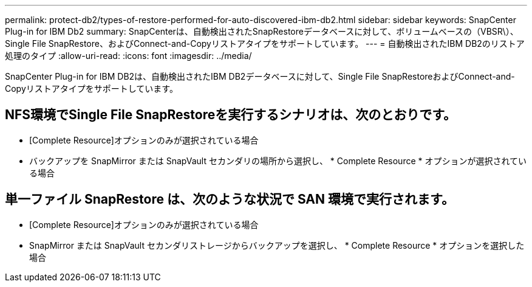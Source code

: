---
permalink: protect-db2/types-of-restore-performed-for-auto-discovered-ibm-db2.html 
sidebar: sidebar 
keywords: SnapCenter Plug-in for IBM Db2 
summary: SnapCenterは、自動検出されたSnapRestoreデータベースに対して、ボリュームベースの（VBSR\）、Single File SnapRestore、およびConnect-and-Copyリストアタイプをサポートしています。 
---
= 自動検出されたIBM DB2のリストア処理のタイプ
:allow-uri-read: 
:icons: font
:imagesdir: ../media/


[role="lead"]
SnapCenter Plug-in for IBM DB2は、自動検出されたIBM DB2データベースに対して、Single File SnapRestoreおよびConnect-and-Copyリストアタイプをサポートしています。



== NFS環境でSingle File SnapRestoreを実行するシナリオは、次のとおりです。

* [Complete Resource]オプションのみが選択されている場合
* バックアップを SnapMirror または SnapVault セカンダリの場所から選択し、 * Complete Resource * オプションが選択されている場合




== 単一ファイル SnapRestore は、次のような状況で SAN 環境で実行されます。

* [Complete Resource]オプションのみが選択されている場合
* SnapMirror または SnapVault セカンダリストレージからバックアップを選択し、 * Complete Resource * オプションを選択した場合

